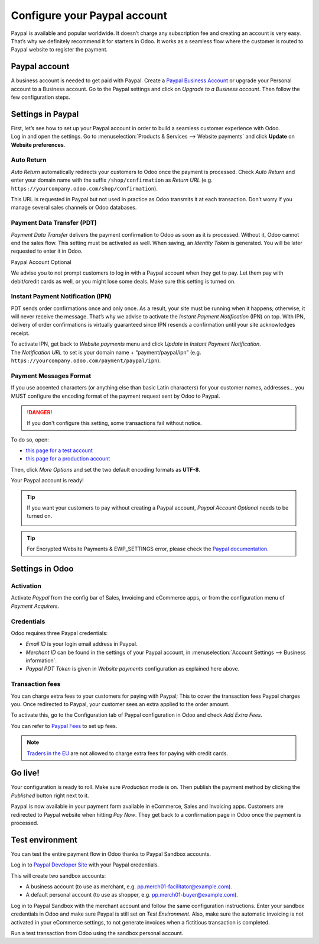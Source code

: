 =============================
Configure your Paypal account
=============================

Paypal is available and popular worldwide. It doesn’t charge any
subscription fee and creating an account is very easy. That’s why we
definitely recommend it for starters in Odoo. It works as a seamless
flow where the customer is routed to Paypal website to register the
payment.

Paypal account
==============

A business account is needed to get paid with Paypal. Create a
`Paypal Business Account <https://www.paypal.com/us/merchantsignup/
applicationChecklist?signupType=CREATE_NEW_ACCOUNT&productIntentId=wp_standard>`_
or upgrade your Personal account to a Business account. Go to the Paypal
settings and click on *Upgrade to a Business account*.
Then follow the few configuration steps.


Settings in Paypal
==================

| First, let’s see how to set up your Paypal account in order to build a
  seamless customer experience with Odoo.
| Log in and open the settings. Go to :menuselection:`Products & Services -->
  Website payments` and click **Update** on **Website preferences**.

.. image:: media/paypal01.png
    :align: center

Auto Return
-----------

*Auto Return* automatically redirects your customers to Odoo once the
payment is processed. Check *Auto Return* and enter your domain name
with the suffix ``/shop/confirmation`` as *Return URL*
(e.g. ``https://yourcompany.odoo.com/shop/confirmation``).

This URL is requested in Paypal but not used in practice as Odoo
transmits it at each transaction. Don’t worry if you manage several
sales channels or Odoo databases.

.. image:: media/paypal02.png
    :align: center

Payment Data Transfer (PDT)
---------------------------

*Payment Data Transfer* delivers the payment confirmation to Odoo as
soon as it is processed. Without it, Odoo cannot end the sales flow.
This setting must be activated as well. When saving, an *Identity
Token* is generated. You will be later requested to enter it in Odoo.

.. image:: media/paypal03.png
    :align: center

Paypal Account Optional

We advise you to not prompt customers to log in with a Paypal account
when they get to pay. Let them pay with debit/credit cards as well, or you might lose some deals. Make sure this setting is turned on.

.. image:: media/paypal04.png
    :align: center

Instant Payment Notification (IPN)
----------------------------------

PDT sends order confirmations once and only once. As a result, your site
must be running when it happens; otherwise, it will never receive the
message. That’s why we advise to activate the *Instant Payment
Notification* (IPN) on top. With IPN, delivery of order confirmations
is virtually guaranteed since IPN resends a confirmation until your site acknowledges receipt.

| To activate IPN, get back to *Website payments* menu and click
  *Update* in *Instant Payment Notification*.
| The *Notification URL* to set is your domain name +
  “payment/paypal/ipn” (e.g. ``https://yourcompany.odoo.com/payment/paypal/ipn``).

.. image:: media/paypal05.png
    :align: center

Payment Messages Format
-----------------------

If you use accented characters (or anything else than basic Latin characters)
for your customer names, addresses... you MUST configure the encoding format of
the payment request sent by Odoo to Paypal.

.. danger::

    If you don't configure this setting, some transactions fail without notice.

To do so, open:

* `this page for a test account <https://sandbox.paypal.com/cgi-bin/customerprofileweb?cmd=_profile-language-encoding>`__

* `this page for a production account <https://www.paypal.com/cgi-bin/customerprofileweb?cmd=_profile-language-encoding>`__

Then, click *More Options* and set the two default encoding formats as **UTF-8**.

.. image:: media/paypal07.png
    :align: center

.. image:: media/paypal08.png
    :align: center

Your Paypal account is ready!

.. tip::
   If you want your customers to pay without creating a Paypal account,
   *Paypal Account Optional* needs to be turned on.
    
   .. image:: media/paypal_account_optional.png

.. tip::
   For Encrypted Website Payments & EWP_SETTINGS error,
   please check the `Paypal documentation <https://developer.paypal.com/docs/
   classic/paypal-payments-standard/integration-guide/encryptedwebpayments/
   #encrypted-website-payments-ewp>`_.

Settings in Odoo
================

Activation
----------

Activate *Paypal* from the config bar of Sales, Invoicing and
eCommerce apps, or from the configuration menu of *Payment Acquirers*.

Credentials
-----------

Odoo requires three Paypal credentials:

- *Email ID* is your login email address in Paypal.
- *Merchant ID* can be found in the settings of your Paypal account, in
  :menuselection:`Account Settings --> Business information`.
- *Paypal PDT Token* is given in *Website payments* configuration as explained here above.

.. image:: media/paypal09.png
    :align: center

Transaction fees
----------------

You can charge extra fees to your customers for paying with Paypal;
This to cover the transaction fees Paypal charges you. Once redirected to Paypal, your customer sees an extra applied to the order amount.

To activate this, go to the Configuration tab of Paypal configuration in
Odoo and check *Add Extra Fees*.

.. image:: media/paypal10.png
    :align: center

You can refer to `Paypal Fees <https://www.paypal.com/webapps/mpp/paypal-fees>`__ to set up
fees.

.. note::
   `Traders in the EU <https://europa.eu/youreurope/citizens/consumers/shopping/pricing-payments/
   index_en.htm>`_ are not allowed to charge extra fees for paying with credit cards.

Go live!
========

Your configuration is ready to roll. Make sure *Production* mode is
on. Then publish the payment method by clicking the *Published* button right next to it.

.. image:: media/paypal11.png
    :align: center 

.. image:: media/paypal12.png
    :align: Center

Paypal is now available in your payment form available in eCommerce,
Sales and Invoicing apps. Customers are redirected to Paypal website
when hitting *Pay Now*. They get back to a confirmation page in Odoo
once the payment is processed.

.. image:: media/paypal13.png
    :align: center

Test environment
================

You can test the entire payment flow in Odoo thanks to Paypal Sandbox accounts.

Log in to `Paypal Developer Site <https://developer.paypal.com/>`__ with your Paypal credentials.

This will create two sandbox accounts:

-  A business account (to use as merchant, e.g. `pp.merch01-facilitator@example.com <mailto:pp.merch01-facilitator@example.com>`__).

-  A default personal account (to use as shopper, e.g. `pp.merch01-buyer@example.com <mailto:pp.merch01-buyer@example.com>`__).

Log in to Paypal Sandbox with the merchant account and follow the same configuration instructions.
Enter your sandbox credentials in Odoo and make sure Paypal is still
set on *Test Environment*. Also, make sure the automatic invoicing
is not activated in your eCommerce settings, to not generate invoices
when a fictitious transaction is completed.

Run a test transaction from Odoo using the sandbox personal account.

.. seealso::
   - :doc:`payment_acquirers`
   - :doc:`../../ecommerce/shopper_experience/payment_acquirer`
